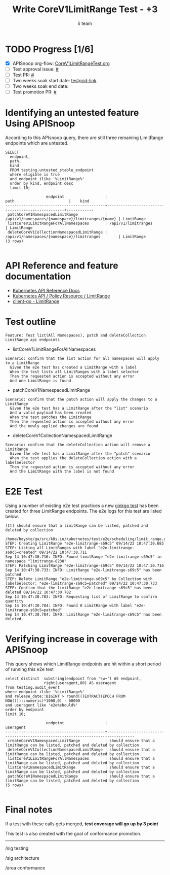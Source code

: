 # -*- ii: apisnoop; -*-
#+TITLE: Write CoreV1LimitRange Test - +3
#+AUTHOR: ii team
#+TODO: TODO(t) NEXT(n) IN-PROGRESS(i) BLOCKED(b) | DONE(d)
#+OPTIONS: toc:nil tags:nil todo:nil
#+EXPORT_SELECT_TAGS: export
#+PROPERTY: header-args:sql-mode :product postgres


* TODO Progress [1/6]                                                :export:
- [X] APISnoop org-flow: [[https://github.com/apisnoop/ticket-writing/blob/master/CoreV1LimitRangeTest.org][CoreV1LimitRangeTest.org]]
- [ ] Test approval issue: [[https://issues.k8s.io/][#]]
- [ ] Test PR: [[https://pr.k8s.io/][#]]
- [ ] Two weeks soak start date: [[https://testgrid.k8s.io/][testgrid-link]]
- [ ] Two weeks soak end date:
- [ ] Test promotion PR: [[https://pr.k8s.io/][#]]

* Identifying an untested feature Using APISnoop                     :export:

According to this APIsnoop query, there are still three remaining LimitRange endpoints which are untested.

  #+NAME: untested_stable_core_endpoints
  #+begin_src sql-mode :eval never-export :exports both :session none
    SELECT
      endpoint,
      path,
      kind
      FROM testing.untested_stable_endpoint
      where eligible is true
      and endpoint ilike '%LimitRange%'
      order by kind, endpoint desc
      limit 10;
  #+end_src

  #+RESULTS: untested_stable_core_endpoints
  #+begin_SRC example
                    endpoint                  |                       path                        |    kind
  --------------------------------------------+---------------------------------------------------+------------
   patchCoreV1NamespacedLimitRange            | /api/v1/namespaces/{namespace}/limitranges/{name} | LimitRange
   listCoreV1LimitRangeForAllNamespaces       | /api/v1/limitranges                               | LimitRange
   deleteCoreV1CollectionNamespacedLimitRange | /api/v1/namespaces/{namespace}/limitranges        | LimitRange
  (3 rows)

  #+end_SRC

* API Reference and feature documentation                            :export:

- [[https://kubernetes.io/docs/reference/kubernetes-api/][Kubernetes API Reference Docs]]
- [[https://kubernetes.io/docs/reference/kubernetes-api/policy-resources/limit-range-v1/][Kubernetes API / Policy Resource / LimitRange]]
- [[https://github.com/kubernetes/client-go/blob/master/kubernetes/typed/core/v1/limitrange.go][client-go - LimitRange]]

* Test outline                                                       :export:

#+begin_src
Feature: Test list(All Namespaces), patch and deleteCollection LimitRange api endpoints
#+end_src

- listCoreV1LimitRangeForAllNamespaces

#+begin_src
Scenario: confirm that the list action for all namespaces will apply to a LimitRange
  Given the e2e test has created a LimitRange with a label
  When the test lists all LimitRanges with a label selector
  Then the requested action is accepted without any error
  And one LimitRange is found
#+end_src

- patchCoreV1NamespacedLimitRange

#+begin_src
Scenario: confirm that the patch action will apply the changes to a LimitRange
  Given the e2e test has a LimitRange after the "list" scenario
  And a valid payload has been created
  When the test patches the LimitRange
  Then the requested action is accepted without any error
  And the newly applied changes are found
#+end_src

- deleteCoreV1CollectionNamespacedLimitRange

#+begin_src
Scenario: confirm that the deleteCollection action will remove a LimitRange
  Given the e2e test has a LimitRange after the "patch" scenario
  When the test applies the deleteCollection action with a labelSelector
  Then the requested action is accepted without any error
  And the LimitRange with the label is not found
#+end_src

* E2E Test                                                           :export:

Using a number of existing e2e test practices a new [[https://github.com/ii/kubernetes/blob/create-limitrange-test/test/e2e/scheduling/limit_range.go#L229-L311][ginkgo test]] has been created for three LimitRange endpoints.
The e2e logs for this test are listed below.

#+begin_src
[It] should ensure that a limitRange can be listed, patched and deleted by collection
  /home/heyste/go/src/k8s.io/kubernetes/test/e2e/scheduling/limit_range.go:229
STEP: Creating LimitRange "e2e-limitrange-s69c5" 09/14/22 10:47:30.685
STEP: Listing all LimitRanges with label "e2e-limitrange-s69c5=created" 09/14/22 10:47:30.711
Sep 14 10:47:30.716: INFO: Found limitRange "e2e-limitrange-s69c5" in namespace "limitrange-8238"
STEP: Patching LimitRange "e2e-limitrange-s69c5" 09/14/22 10:47:30.716
Sep 14 10:47:30.733: INFO: LimitRange "e2e-limitrange-s69c5" has been patched
STEP: Delete LimitRange "e2e-limitrange-s69c5" by Collection with labelSelector: "e2e-limitrange-s69c5=patched" 09/14/22 10:47:30.733
STEP: Confirm that the limitRange "e2e-limitrange-s69c5" has been deleted 09/14/22 10:47:30.782
Sep 14 10:47:30.783: INFO: Requesting list of LimitRange to confirm quantity
Sep 14 10:47:30.784: INFO: Found 0 LimitRange with label "e2e-limitrange-s69c5=patched"
Sep 14 10:47:30.784: INFO: LimitRange "e2e-limitrange-s69c5" has been deleted.
#+end_src

* Verifying increase in coverage with APISnoop                       :export:

This query shows which LimitRange endpoints are hit within a short period of running this e2e test

#+begin_src sql-mode :eval never-export :exports both :session none
select distinct  substring(endpoint from '\w+') AS endpoint,
                 right(useragent,80) AS useragent
from testing.audit_event
where endpoint ilike '%LimitRange%'
and release_date::BIGINT > round(((EXTRACT(EPOCH FROM NOW()))::numeric)*1000,0) - 60000
and useragent like 'e2e%should%'
order by endpoint
limit 10;
#+end_src

#+RESULTS:
#+begin_SRC example
                  endpoint                  |                                    useragent
--------------------------------------------+----------------------------------------------------------------------------------
 createCoreV1NamespacedLimitRange           | should ensure that a limitRange can be listed, patched and deleted by collection
 deleteCoreV1CollectionNamespacedLimitRange | should ensure that a limitRange can be listed, patched and deleted by collection
 listCoreV1LimitRangeForAllNamespaces       | should ensure that a limitRange can be listed, patched and deleted by collection
 listCoreV1NamespacedLimitRange             | should ensure that a limitRange can be listed, patched and deleted by collection
 patchCoreV1NamespacedLimitRange            | should ensure that a limitRange can be listed, patched and deleted by collection
(5 rows)

#+end_SRC

* Final notes                                                        :export:

If a test with these calls gets merged, *test coverage will go up by 3 point*

This test is also created with the goal of conformance promotion.

-----
/sig testing

/sig architecture

/area conformance

